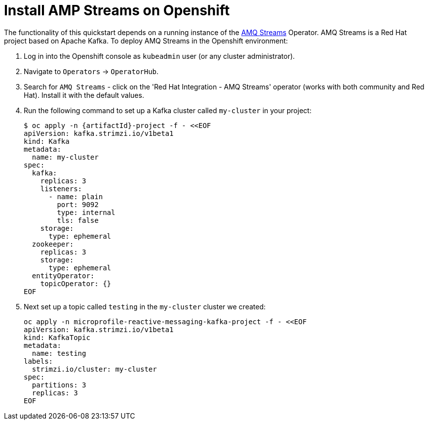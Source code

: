 
[[install_jaeger]]
= Install AMP Streams on Openshift

The functionality of this quickstart depends on a running instance of the
https://access.redhat.com/products/red-hat-amq#streams[AMQ Streams] Operator. AMQ Streams is a Red Hat project based on Apache Kafka. To deploy AMQ Streams in the Openshift environment:

. Log in into the Openshift console as `kubeadmin` user (or any cluster administrator).
. Navigate to `Operators` -> `OperatorHub`.
. Search for `AMQ Streams` - click on the 'Red Hat Integration - AMQ Streams' operator (works with both community and Red Hat).
Install it with the default values.
. Run the following command to set up a Kafka cluster called `my-cluster` in your project:
+
[options="nowrap",subs="+attributes"]
----
$ oc apply -n {artifactId}-project -f - <<EOF
apiVersion: kafka.strimzi.io/v1beta1
kind: Kafka
metadata:
  name: my-cluster
spec:
  kafka:
    replicas: 3
    listeners:
      - name: plain
        port: 9092
        type: internal
        tls: false
    storage:
      type: ephemeral
  zookeeper:
    replicas: 3
    storage:
      type: ephemeral
  entityOperator:
    topicOperator: {}
EOF
----
. Next set up a topic called `testing` in the `my-cluster` cluster we created:
+
[options="nowrap",subs="+attributes"]
----
oc apply -n microprofile-reactive-messaging-kafka-project -f - <<EOF
apiVersion: kafka.strimzi.io/v1beta1
kind: KafkaTopic
metadata:
  name: testing
labels:
  strimzi.io/cluster: my-cluster
spec:
  partitions: 3
  replicas: 3
EOF
----